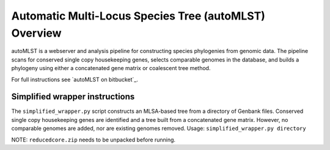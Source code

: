 Automatic Multi-Locus Species Tree (autoMLST) Overview
====================================================
autoMLST is a webserver and analysis pipeline for constructing species phylogenies from genomic data. The pipeline scans for conserved single copy housekeeping genes, selects comparable genomes in the database, and builds a phylogeny using either a concatenated gene matrix or coalescent tree method.

For full instructions see `autoMLST on bitbucket`_.

Simplified wrapper instructions
-------------------------------
The ``simplified_wrapper.py`` script constructs an MLSA-based tree from a directory of Genbank files. Conserved single copy housekeeping genes are identified and a tree built from a concatenated gene matrix. However, no comparable genomes are added, nor are existing genomes removed.
Usage: ``simplified_wrapper.py directory``

NOTE: ``reducedcore.zip`` needs to be unpacked before running. 

.. _https://bitbucket.org/ziemertlab/automlst/src/master/


